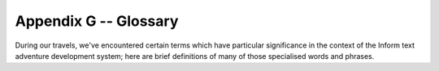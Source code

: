 ========================
 Appendix G -- Glossary
========================

During our travels, we've encountered certain terms which have particular
significance in the context of the Inform text adventure development
system; here are brief definitions of many of those specialised words and
phrases.

.. glossary::

   action
       The generated effect of the player's input, usually by the
       :term:`parser` but also occasionally by the designer's code.  It
       refers to a single task to be processed by Inform, such as DROP
       KETTLE, and it's stored in four numbers: one each for the action
       itself and the ``actor`` object who is to perform it (the player or
       an :term:`NPC`), one for the ``noun`` -- or direct object, if
       present -- and a fourth for the ``second`` noun -- if it exists, for
       example the "POT" in THROW KETTLE AT POT.  See also :term:`fake
       action`.

   alpha-testing
       The testing which is carried out by the game's :term:`designer`, in
       a futile attempt to ensure that it does everything that it should
       and nothing that it shouldn't.  See also :term:`beta-testing`.

   argument
       A parameter supplied in a call to a :term:`routine`, which is the
       actual value for one of the routine's defined local variables.  For
       example, the argument is 8 in the call ``MyRoutine(8)``.  The
       definition of the routine includes the variable that will hold the
       argument, in this case ``x``: ``[ MyRoutine x; ... ];``

   ASCII file
       See :term:`text file`.

   assignment
       A statement which sets or changes the value of a :term:`variable`.
       There are three in Inform: ``=`` (set equal to), ``++`` (add one to
       the current value), ``--`` (subtract one from the current value).

   attributes
       Named flags that can be defined for an object after the keyword
       ``has`` .  An attribute is either present (on) or not present
       (off).  The designer may test from any other part of the program
       *if* an object *has* a certain attribute, *give* an attribute to an
       object or take it away as need arises.  For instance, the attribute
       ``container`` states that the object is capable of having other
       objects placed inside it.

   avatar
       See :term:`player`.

   banner

       Information about a game which is displayed at the start of play.

   beta-testing
       The testing which is carried out by a small band of trusted
       volunteers, prior to general public release, during which the gross
       inadequacy of the designer's :term:`alpha-testing` effort becomes
       painfully apparent.

   binary file

       A computer file containing binary data -- 0s and 1s -- which is
       created by a program and which only a program can understand.

   bold type
       Used to highlight a term explained in this glossary.

   child
       See :term:`object tree`.

   class
       A special :term:`object` template from which other objects can
       inherit :term:`properties` and/or :term:`attributes`.  The template
       must begin with the word ``Class`` and must have an internal
       identifier.  Objects that wish to inherit from a class usually
       begin with the internal ID of the class in place of the word
       ``Object`` , but may instead define a segment ``class`` followed by
       the class's internal ID.  The designer may test whether an object
       belongs to -- is a member of -- a class.

   code block
       See :term:`statement block`.

   comment
       Text which starts with an exclamation mark ``!`` and which is
       ignored by the compiler when it reads the :term:`source file`;
       added to improve the file's layout or for explanatory notes.

   compile-time
       The time when the :term:`compiler` is at work making the
       :term:`story file`.  See also :term:`run-time`.

   compiler
       A program that reads the source code written by the designer and
       turns it into a :term:`story file`, which can then be played by a
       Z-machine :term:`interpreter`.

   constant
       A particular value which is defined at :term:`compile-time`, always
       stays the same and cannot be changed while the game is being
       played.  Common examples include numbers, strings and the internal
       IDs of objects, any of which can be either written out explicitly
       or set as the value of a named ``Constant``.

   Debug mode
       A option which causes to compiler to include extra code into the
       story file, thus making it easier for the designer to understand
       what's happening while a game is being tested prior to release.
       See also :term:`Strict mode`.

   designer
       A person who uses Inform to create a text adventure game: in other
       words, gentle reader, you.

   dictionary
       The collection of all input words "understood" by the game.

   dictionary word
       A word written in single quotes '...'  within the :term:`source
       file`, usually (but not exclusively) as one of the values assigned
       to an object's ``name`` property.  All such words are stored in the
       :term:`dictionary`, which is consulted by the :term:`parser` when
       attempting to make sense of a player's command.  Only the first
       nine characters are significant (thus ``'cardiogram'`` and
       ``'cardiograph'`` are treated as the same word).  Use
       ``'coins//p'`` to mark "``coins``" as plural, referring to all coin
       objects which are present.  Use ``'t//'`` to enter the
       single-character word "t" into the dictionary (``'t'`` is a
       constant representing a character value).

   directive
       A line of Inform code which asks the :term:`compiler` to do
       something there and then, at :term:`compile-time`; typical examples
       are to Include the contents of another file, or to set aside some
       space within the story file where a variable value may be stored.
       Not to be confused with a :term:`statement`, which asks the
       compiler to compose an instruction which the interpreter will obey
       at :term:`run-time`; typical examples are to display some text, or
       to change the value held within a variable's storage space.

   editor
       A general-purpose program for creating and modifying :term:`text
       file`\s.

   embedded routine
       A routine that is defined in the body of an object, as the value of
       one of its :term:`properties`.  Unlike a :term:`standalone
       routine`, an embedded routine doesn't have a name of its own, and
       returns ``false`` if execution reaches the terminating marker
       ``]``.

   entry point
       One of a predefined list of optional routines which, if you provide
       it, will be called by the library either to produce some
       supplementary output or to return a value causing the library to
       change its default behaviour.

   fake action
       An action generated indirectly by the library rather than directly
       by what the player types.  For example, PUT X IN Y triggers a real
       action of Insert (which can be intercepted by X) and a fake action
       of Receive (which can be intercepted by Y).

   false
       A logical state which is the opposite of :term:`true`, represented
       by the value 0.

   flag
       A variable which can take only two possible values.

   function
       See :term:`routine`.

   global variable
       A variable not specific to any routine or object, which can be used
       by any routine in the game.

   inheritance
       The process by which an :term:`object` belonging to a :term:`class`
       acquires the properties and attributes of said class.  Inheritance
       happens automatically; the designer has just to create class
       definitions, followed by objects having those classes.

   interpreter
       A program that reads the :term:`story file` of a game and enables
       people to play it.  Interpreters must be platform-specific (that
       is, they will be different programs for each operating system),
       thus allowing the story file to be universal and
       platform-independent.

   italic type
       Used for emphasis, and as a placeholder to represent a value which
       you should supply.

   library
       A group of text files, part of the Inform system, that includes the
       :term:`parser`, definitions for the :term:`model world`, language
       files, grammar definitions and a customised stock of default
       answers and behaviour for the player's actions.  The library will
       make frequent calls to the game file to see if the designer wants
       to override those defaults.

   library files
       The actual files containing the source code of the library.  There
       are basically three (although these three Include other files as
       well): ``parser.h`` , ``verblib.h`` and ``grammar.h``, and they
       should be Included in every Inform game.

   library routine
       One of a set of routines included as part of the library which the
       designer can call to perform some commonly useful task.

   local variable
       A variable which is part of only one :term:`routine`; its value
       remains unavailable to other routines in the game.  The value of a
       local variable is *not* preserved between calls to the routine.

   model world
       The imaginary environment which the player character inhabits.

   newline
       The ASCII control character(s) used to mark the end of a line of
       text.

   NPC
       A non-player character; any character other than the protagonist.
       Could range from an opponent or love interest to a pet gerbil or a
       random pedestrian.

   object
       A group of :term:`routine`\s and variables bundled up together in a
       coherent unit.  Objects represent the items that make up the
       :term:`model world` (a torch; a car; a beam of light; etc.), a fact
       which organises the designer's code in sensible chunks, easy to
       manage.  Each object has two parts: the header, which comprises the
       internal ID, the external name and its defined parent (all fields
       are optional), and the body, which comprises the property variables
       and attribute flags particular to that object, if any.

   object tree
       A hierarchy that defines objects' relationships in terms of
       containment.  Each :term:`object` is either contained within
       another object -- its parent -- or is *not* contained; objects such
       as rooms which are not within another object have the constant
       ``nothing`` (0) as a parent.  An object contained within another is
       a child.  For example, a shoe inside a box: the box is the shoe's
       parent and the shoe is a child of the box.  Consider now this box
       being inside the wardrobe.  The box is a child of the wardrobe, but
       the shoe is still a child of the box, not the wardrobe.  In a
       normal game, the object tree will undergo many transformations as
       the result of the player's activities.

   parent
       See :term:`object tree`.

   parser
       Part of the :term:`library` which is responsible for analysing the
       player's input and trying to make sense of it, dividing it into
       separate words (verb, nouns) and trying to match them against the
       words stored in the game's :term:`dictionary` and the actions
       defined in the game's grammar.  If the player's input makes sense,
       the parser will trigger the resulting :term:`action`; if not, it
       will complain that it didn't understand.

   PC
       1. a personal computer;
       2. the player character (see :term:`player`).

   player
       1. the final user of the game, normally a person full of radical
	  opinions about your capabilities as a designer;
       2. a variable referring to the :term:`object` -- sometimes known as
	  an "avatar" -- which currently represents that user within the
	  :term:`model world`.

   print rule
       A customised rule to apply while in a ``print`` or ``print_ret``
       statement, to control the manner in which an item of data is to be
       displayed.  For example: ``print (The) noun, " is mine."`` is
       telling the game to use a capitalised definite article for the
       noun.  The library defines a stock of print rules, and designers
       may create some of their own.

   properties
       Variables attached to a single :term:`object`, of which they are a
       part.  They are defined in the body of the object after the keyword
       ``with`` and have a name and a value.  The latter (which defaults
       to 0) can be a number, a string "...", a dictionary word '...' or
       an embedded routine ``[;...]``; it can also be a list of those
       separated by spaces.  The value of an object's property can be
       tested and changed from any part of the game.  The fact that an
       object provides a property may be tested.

   RAIF
       The ``rec.arts.int-fiction`` Usenet newsgroup for IF designers.

   RGIF

       The ``rec.games.int-fiction`` Usenet newsgroup for IF players.

   room
       An :term:`object` which defines a geographical unit into which the
       map of the :term:`model world` is divided.  Rooms have no parent
       object (or, more precisely, their parent object is ``nothing``) and
       they represent the places where the player character is at any
       given moment -- the player character can't be in more than one room
       at a time.  Note that the name "room" does not imply necessarily
       "indoors".  A clearing, a sandy beach, the top of a tree, even
       floating in outer space -- these are all possible room objects.

   routine
       In general terms, a routine is a computer program that makes some
       specific calculation, following an ordered set of instructions;
       this is the only unit of coherent and executable code understood by
       Inform.  More practically, a routine is a collection of
       :term:`statement`\s which are written between markers ``[...]``.
       When a routine is "called", possibly with arguments -- specific
       values for its defined variables, if they exist -- the interpreter
       executes the statements in sequence.  If the interpreter encounters
       a ``return`` statement, or reaches the ``]`` at the end of the
       routine, it immediately stops executing statements in the routine
       and resumes execution at the statement which called that routine.
       Every routine returns a value, which is either supplied by the
       return statement or implied by the ] at the end of the routine.
       See :term:`embedded routine` and :term:`standalone routine`.

   run-time
       The period of time when the :term:`interpreter` is running a
       :term:`story file` (that is, someone is playing the game).  See
       also :term:`compile-time`.

   source file
       A text file containing your game defined using the Inform language.

   standalone routine
       A routine which is not part of an object.  Unlike an
       :term:`embedded routine`, it must provide a name of its own, and it
       returns ``true`` when execution reaches the terminating marker
       ``]``.

   statement
       A single instruction to be executed at :term:`run-time`.  See also
       :term:`directive`.

   statement block
       A group of :term:`statement`\s bundled up together between braces
       ``{...}``, which are then treated as a single unit -- as if they
       were only one statement.  They commonly appear in loops and
       conditions.

   story file
       A binary file which is the output of the :term:`compiler` and can
       be played through the use of an :term:`interpreter` (also known as
       Z-code file or game file).  The format of story files is standard
       and platform-independent.

   Strict mode
       An option which causes the :term:`compiler` to include extra code
       into the story file, thus making it easier to detect certain design
       mistakes while a game is being played.

   string
       A piece of text between double quotes "...", to be displayed for
       the player's benefit at :term:`run-time`.

   switch
       1. an optional keyword or symbol to operate special features of the
	  compiler.
       2. a statement which decides among different paths of execution
	  according to the value of an expression.

   text file
       A computer file containing words and phrases which a human can
       read.

   true
       A logical state which is the opposite of :term:`false`, represented
       by any value other than zero (typically 1).

   variable
       A named value which can change during :term:`run-time`.  It must be
       declared before use, either as a ``Global`` variable (available to
       any routine within the game), or as a local variable (part of one
       specific routine and usable by that routine alone).  Variables have
       a name and a value; it's the value which is capable of change, not
       the name.  Object :term:`properties` behave as variables.

   Z-code file
       See :term:`story file`.

   Z-machine
       A virtual machine (an imaginary computer simulated by the
       :term:`interpreter`) on which story files run.  Z stands for
       "Zork", the first ever Infocom title.
